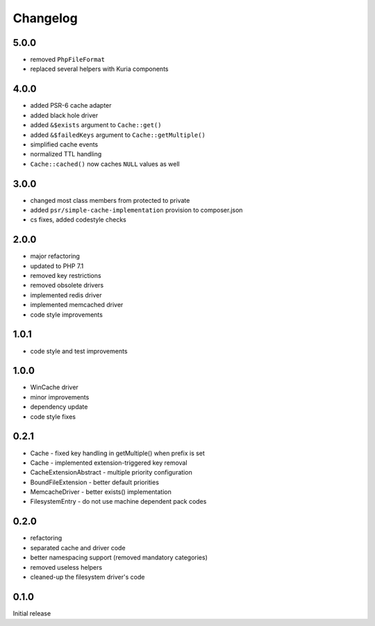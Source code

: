 Changelog
#########

5.0.0
*****

- removed ``PhpFileFormat``
- replaced several helpers with Kuria components


4.0.0
*****

- added PSR-6 cache adapter
- added black hole driver
- added ``&$exists`` argument to ``Cache::get()``
- added ``&$failedKeys`` argument to ``Cache::getMultiple()``
- simplified cache events
- normalized TTL handling
- ``Cache::cached()`` now caches ``NULL`` values as well


3.0.0
*****

- changed most class members from protected to private
- added ``psr/simple-cache-implementation`` provision to composer.json
- cs fixes, added codestyle checks


2.0.0
*****

- major refactoring
- updated to PHP 7.1
- removed key restrictions
- removed obsolete drivers
- implemented redis driver
- implemented memcached driver
- code style improvements


1.0.1
*****

- code style and test improvements


1.0.0
*****

- WinCache driver
- minor improvements
- dependency update
- code style fixes


0.2.1
*****

- Cache - fixed key handling in getMultiple() when prefix is set
- Cache - implemented extension-triggered key removal
- CacheExtensionAbstract - multiple priority configuration
- BoundFileExtension - better default priorities
- MemcacheDriver - better exists() implementation
- FilesystemEntry - do not use machine dependent pack codes


0.2.0
*****

- refactoring
- separated cache and driver code
- better namespacing support (removed mandatory categories)
- removed useless helpers
- cleaned-up the filesystem driver's code


0.1.0
*****

Initial release
